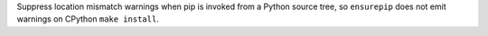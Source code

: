 Suppress location mismatch warnings when pip is invoked from a Python source
tree, so ``ensurepip`` does not emit warnings on CPython ``make install``.
